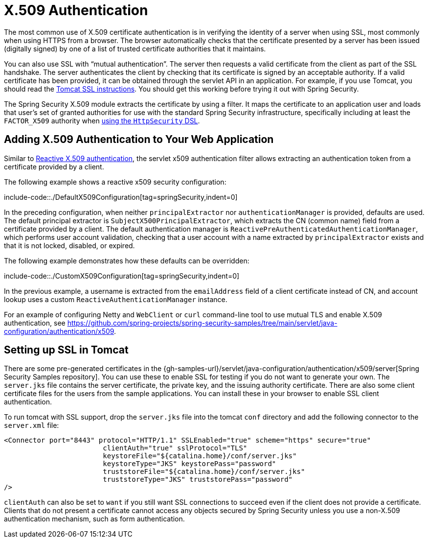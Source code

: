 [[servlet-x509]]
= X.509 Authentication

[[x509-overview]]
The most common use of X.509 certificate authentication is in verifying the identity of a server when using SSL, most commonly when using HTTPS from a browser.
The browser automatically checks that the certificate presented by a server has been issued (digitally signed) by one of a list of trusted certificate authorities that it maintains.

You can also use SSL with "`mutual authentication`". The server then requests a valid certificate from the client as part of the SSL handshake.
The server authenticates the client by checking that its certificate is signed by an acceptable authority.
If a valid certificate has been provided, it can be obtained through the servlet API in an application.
For example, if you use Tomcat, you should read the https://tomcat.apache.org/tomcat-10.1-doc/ssl-howto.html[Tomcat SSL instructions].
You should get this working before trying it out with Spring Security.

The Spring Security X.509 module extracts the certificate by using a filter.
It maps the certificate to an application user and loads that user's set of granted authorities for use with the standard Spring Security infrastructure, specifically including at least the `FACTOR_X509` authority when <<servlet-x509-config, using the `HttpSecurity` DSL>>.

[[servlet-x509-config]]
== Adding X.509 Authentication to Your Web Application

Similar to xref:reactive/authentication/x509.adoc[Reactive X.509 authentication], the servlet x509 authentication filter allows extracting an authentication token from a certificate provided by a client.

The following example shows a reactive x509 security configuration:

include-code::./DefaultX509Configuration[tag=springSecurity,indent=0]

In the preceding configuration, when neither `principalExtractor` nor `authenticationManager` is provided, defaults are used.
The default principal extractor is `SubjectX500PrincipalExtractor`, which extracts the CN (common name) field from a certificate provided by a client.
The default authentication manager is `ReactivePreAuthenticatedAuthenticationManager`, which performs user account validation, checking that a user account with a name extracted by `principalExtractor` exists and that it is not locked, disabled, or expired.

The following example demonstrates how these defaults can be overridden:

include-code::./CustomX509Configuration[tag=springSecurity,indent=0]

In the previous example, a username is extracted from the `emailAddress` field of a client certificate instead of CN, and account lookup uses a custom `ReactiveAuthenticationManager` instance.

For an example of configuring Netty and `WebClient` or `curl` command-line tool to use mutual TLS and enable X.509 authentication, see https://github.com/spring-projects/spring-security-samples/tree/main/servlet/java-configuration/authentication/x509.


[[x509-ssl-config]]
== Setting up SSL in Tomcat
There are some pre-generated certificates in the {gh-samples-url}/servlet/java-configuration/authentication/x509/server[Spring Security Samples repository].
You can use these to enable SSL for testing if you do not want to generate your own.
The `server.jks` file contains the server certificate, the private key, and the issuing authority certificate.
There are also some client certificate files for the users from the sample applications.
You can install these in your browser to enable SSL client authentication.

To run tomcat with SSL support, drop the `server.jks` file into the tomcat `conf` directory and add the following connector to the `server.xml` file:

[source,xml]
----
<Connector port="8443" protocol="HTTP/1.1" SSLEnabled="true" scheme="https" secure="true"
			clientAuth="true" sslProtocol="TLS"
			keystoreFile="${catalina.home}/conf/server.jks"
			keystoreType="JKS" keystorePass="password"
			truststoreFile="${catalina.home}/conf/server.jks"
			truststoreType="JKS" truststorePass="password"
/>
----

`clientAuth` can also be set to `want` if you still want SSL connections to succeed even if the client does not provide a certificate.
Clients that do not present a certificate cannot access any objects secured by Spring Security unless you use a non-X.509 authentication mechanism, such as form authentication.

